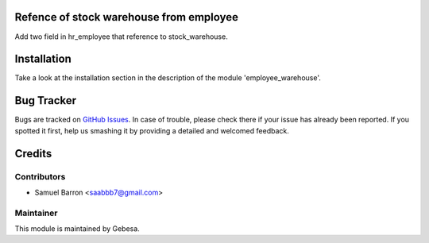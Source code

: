 .. image:: https://img.shields.io/badge/licence-AGPL--3-blue.svg
    :alt: License

Refence of stock warehouse from employee
==============================

Add two field in hr_employee that reference to stock_warehouse.

Installation
============

Take a look at the installation section in the description of the module 
'employee_warehouse'.

Bug Tracker
===========

Bugs are tracked on `GitHub Issues <https://github.com/Gebesa-TI/Addons-gebesa/issues>`_.
In case of trouble, please check there if your issue has already been reported.
If you spotted it first, help us smashing it by providing a detailed and welcomed feedback.

Credits
=======

Contributors
------------

* Samuel Barron <saabbb7@gmail.com>

Maintainer
----------

.. image:: http://www.gebesa.com/wp-content/uploads/2013/04/LOGO-GEBESA.png
   :alt: Gebesa
   :target: http://www.gebesa.com

This module is maintained by Gebesa.